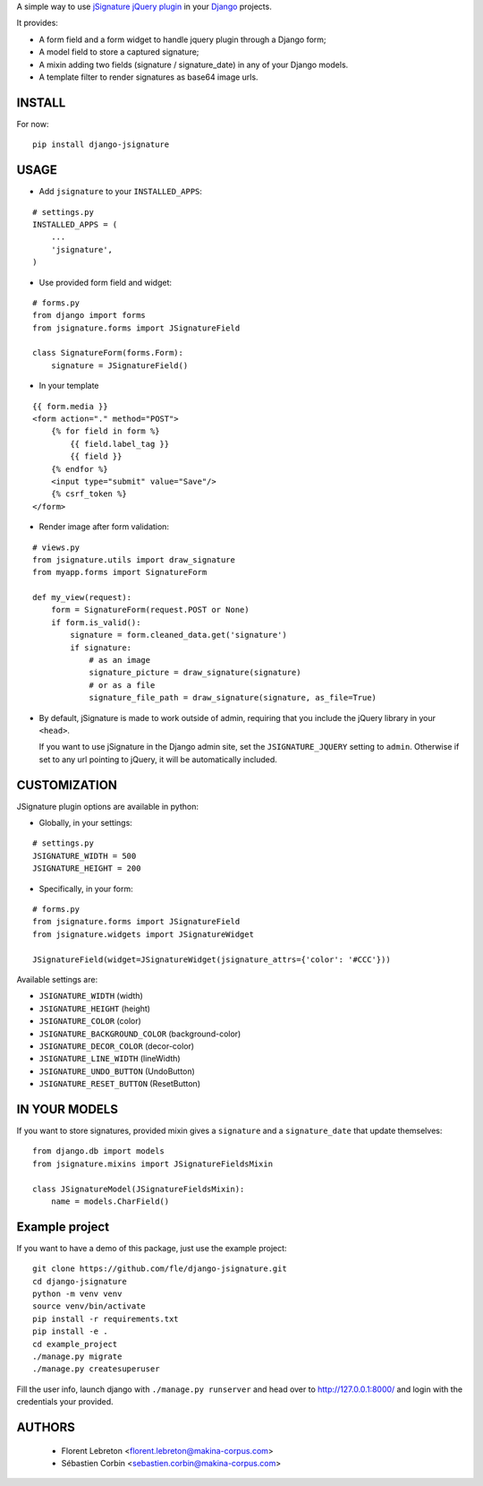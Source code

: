 A simple way to use `jSignature jQuery plugin <https://github.com/brinley/jSignature/blob/master/README.md>`_ in your `Django <https://www.djangoproject.com>`_ projects.

It provides:

* A form field and a form widget to handle jquery plugin through a Django form;
* A model field to store a captured signature;
* A mixin adding two fields (signature / signature_date) in any of your Django models.
* A template filter to render signatures as base64 image urls.

.. image:: https://img.shields.io/pypi/v/django-jsignature.svg
    :target: https://pypi.python.org/pypi/django-jsignature/
    :alt: Latest PyPI version

.. image:: https://travis-ci.org/fle/django-jsignature.png?branch=master
    :target: https://travis-ci.org/fle/django-jsignature
    :alt: Build status

.. image:: https://coveralls.io/repos/fle/django-jsignature/badge.png
    :target: https://coveralls.io/r/fle/django-jsignature
    :alt: Coverage status

.. image:: https://github.com/fle/django-jsignature/blob/master/screen.png

==================
INSTALL
==================

For now:

::

    pip install django-jsignature

==================
USAGE
==================

* Add ``jsignature`` to your ``INSTALLED_APPS``:

::

    # settings.py
    INSTALLED_APPS = (
        ...
        'jsignature',
    )

* Use provided form field and widget:

::

    # forms.py
    from django import forms
    from jsignature.forms import JSignatureField

    class SignatureForm(forms.Form):
        signature = JSignatureField()

* In your template

::

    {{ form.media }}
    <form action="." method="POST">
        {% for field in form %}
            {{ field.label_tag }}
            {{ field }}
        {% endfor %}
        <input type="submit" value="Save"/>
        {% csrf_token %}
    </form>

* Render image after form validation:

::

    # views.py
    from jsignature.utils import draw_signature
    from myapp.forms import SignatureForm

    def my_view(request):
        form = SignatureForm(request.POST or None)
        if form.is_valid():
            signature = form.cleaned_data.get('signature')
            if signature:
                # as an image
                signature_picture = draw_signature(signature)
                # or as a file
                signature_file_path = draw_signature(signature, as_file=True)

*   By default, jSignature is made to work outside of admin, requiring that
    you include the jQuery library in your ``<head>``.

    If you want to use jSignature in the Django admin site, set the
    ``JSIGNATURE_JQUERY`` setting to ``admin``. Otherwise if set to any url
    pointing to jQuery, it will be automatically included.

==================
CUSTOMIZATION
==================

JSignature plugin options are available in python:

* Globally, in your settings:

::

    # settings.py
    JSIGNATURE_WIDTH = 500
    JSIGNATURE_HEIGHT = 200

* Specifically, in your form:

::

    # forms.py
    from jsignature.forms import JSignatureField
    from jsignature.widgets import JSignatureWidget

    JSignatureField(widget=JSignatureWidget(jsignature_attrs={'color': '#CCC'}))

Available settings are:

* ``JSIGNATURE_WIDTH`` (width)
* ``JSIGNATURE_HEIGHT`` (height)
* ``JSIGNATURE_COLOR`` (color)
* ``JSIGNATURE_BACKGROUND_COLOR`` (background-color)
* ``JSIGNATURE_DECOR_COLOR`` (decor-color)
* ``JSIGNATURE_LINE_WIDTH`` (lineWidth)
* ``JSIGNATURE_UNDO_BUTTON`` (UndoButton)
* ``JSIGNATURE_RESET_BUTTON`` (ResetButton)

==================
IN YOUR MODELS
==================

If you want to store signatures, provided mixin gives a ``signature`` and a ``signature_date`` that update themselves:

::

    from django.db import models
    from jsignature.mixins import JSignatureFieldsMixin

    class JSignatureModel(JSignatureFieldsMixin):
        name = models.CharField()


==================
Example project
==================

If you want to have a demo of this package, just use the example project:

::

    git clone https://github.com/fle/django-jsignature.git
    cd django-jsignature
    python -m venv venv
    source venv/bin/activate
    pip install -r requirements.txt
    pip install -e .
    cd example_project
    ./manage.py migrate
    ./manage.py createsuperuser

Fill the user info, launch django with ``./manage.py runserver`` and head over to
`http://127.0.0.1:8000/ <http://127.0.0.1:8000/>`_ and login with the
credentials your provided.

==================
AUTHORS
==================

    * Florent Lebreton <florent.lebreton@makina-corpus.com>
    * Sébastien Corbin <sebastien.corbin@makina-corpus.com>

|makinacom|_

.. |makinacom| image:: http://depot.makina-corpus.org/public/logo.gif
.. _makinacom:  http://www.makina-corpus.com

